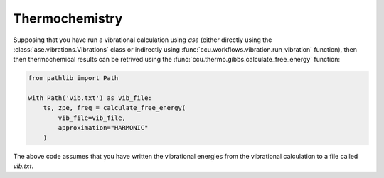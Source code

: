 ===============
Thermochemistry
===============

Supposing that you have run a vibrational calculation using `ase`
(either directly using the :class:`ase.vibrations.Vibrations` class
or indirectly using :func:`ccu.workflows.vibration.run_vibration` function),
then then thermochemical results can be retrived using the
:func:`ccu.thermo.gibbs.calculate_free_energy` function:

.. code:: python

    from pathlib import Path

    with Path('vib.txt') as vib_file:
        ts, zpe, freq = calculate_free_energy(
            vib_file=vib_file,
            approximation="HARMONIC"
        )

The above code assumes that you have written the vibrational energies
from the vibrational calculation to a file called `vib.txt`.
